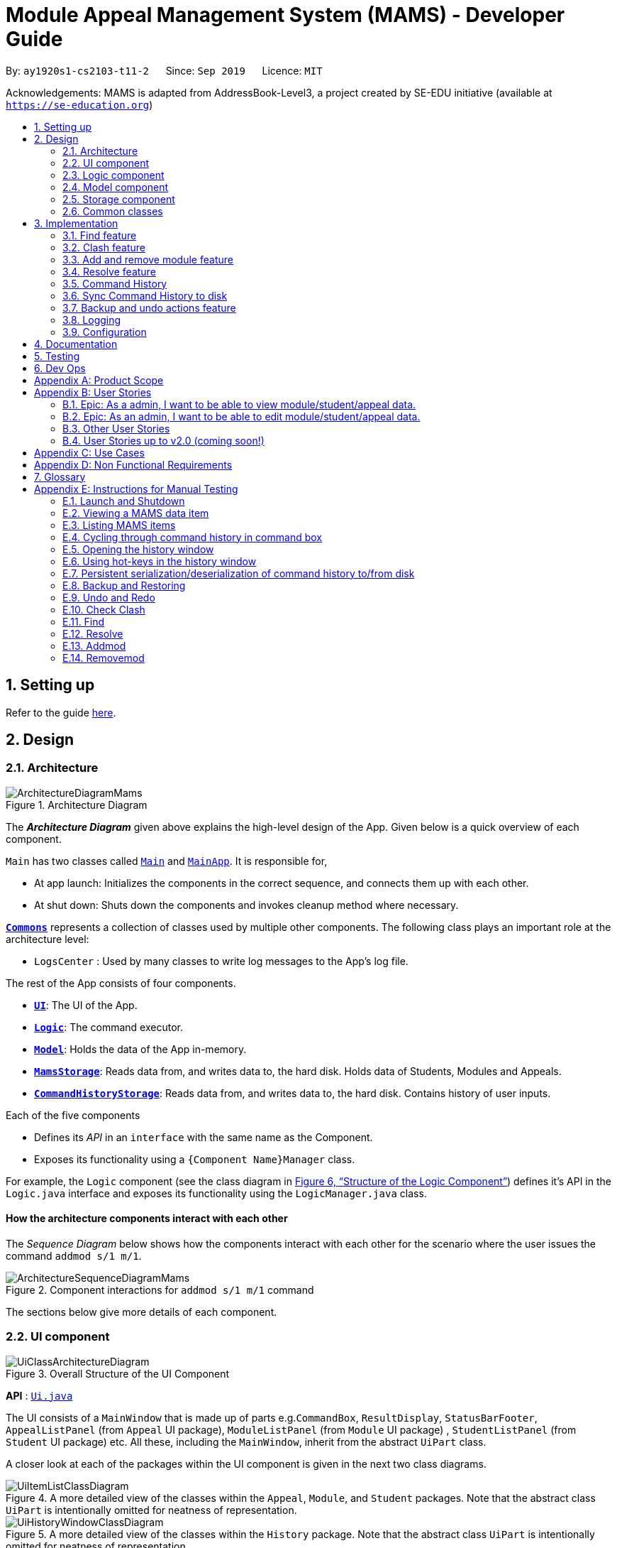 = Module Appeal Management System (MAMS) - Developer Guide
:site-section: DeveloperGuide
:toc:
:toc-title:
:toc-placement: preamble
:sectnums:
:imagesDir: images
:stylesDir: stylesheets
:xrefstyle: full
:experimental:
ifdef::env-github[]
:tip-caption: :bulb:
:note-caption: :information_source:
:warning-caption: :warning:
endif::[]
:repoURL: https://github.com/AY1920S1-CS2103-T11-2/main/tree/master

By: `ay1920s1-cs2103-t11-2`      Since: `Sep 2019`      Licence: `MIT`

Acknowledgements: MAMS is adapted from AddressBook-Level3, a project created by SE-EDU initiative (available at `https://se-education.org`)

== Setting up

Refer to the guide <<SettingUp#, here>>.

== Design

[[Design-Architecture]]
=== Architecture

.Architecture Diagram
image::ArchitectureDiagramMams.png[]

The *_Architecture Diagram_* given above explains the high-level design of the App. Given below is a quick overview of each component.

`Main` has two classes called link:{repoURL}/src/main/java/mams/Main.java[`Main`] and link:{repoURL}/src/main/java/seedu/address/MainApp.java[`MainApp`]. It is responsible for,

* At app launch: Initializes the components in the correct sequence, and connects them up with each other.
* At shut down: Shuts down the components and invokes cleanup method where necessary.

<<Design-Commons,*`Commons`*>> represents a collection of classes used by multiple other components.
The following class plays an important role at the architecture level:

* `LogsCenter` : Used by many classes to write log messages to the App's log file.

The rest of the App consists of four components.

* <<Design-Ui,*`UI`*>>: The UI of the App.
* <<Design-Logic,*`Logic`*>>: The command executor.
* <<Design-Model,*`Model`*>>: Holds the data of the App in-memory.
* <<Design-Storage,*`MamsStorage`*>>: Reads data from, and writes data to, the hard disk. Holds data of Students, Modules and Appeals.
* <<Design-Storage,*`CommandHistoryStorage`*>>: Reads data from, and writes data to, the hard disk. Contains history of user inputs.


Each of the five components

* Defines its _API_ in an `interface` with the same name as the Component.
* Exposes its functionality using a `{Component Name}Manager` class.

For example, the `Logic` component (see the class diagram in <<fig-LogicClassDiagram>>) defines it's API in the `Logic.java` interface and exposes its functionality using the `LogicManager.java` class.

[discrete]
==== How the architecture components interact with each other

The _Sequence Diagram_ below shows how the components interact with each other for the scenario where the user issues the command `addmod s/1 m/1`.

.Component interactions for `addmod s/1 m/1` command
image::ArchitectureSequenceDiagramMams.png[]

The sections below give more details of each component.

//tag::ui[]
[[Design-Ui]]
=== UI component

.Overall Structure of the UI Component
image::UiClassArchitectureDiagram.png[]

*API* : link:{repoURL}/src/main/java/mams/ui/Ui.java[`Ui.java`]

The UI consists of a `MainWindow` that is made up of parts
e.g.`CommandBox`, `ResultDisplay`, `StatusBarFooter`,
 `AppealListPanel` (from `Appeal` UI package), `ModuleListPanel` (from `Module` UI package) ,
 `StudentListPanel` (from `Student` UI package) etc.
All these, including the `MainWindow`, inherit from the abstract `UiPart` class.

A closer look at each of the packages within the UI component is given in the next two class diagrams.

.A more detailed view of the classes within the `Appeal`, `Module`, and `Student` packages. Note that the abstract class `UiPart` is intentionally omitted for neatness of representation.
image::UiItemListClassDiagram.png[]

.A more detailed view of the classes within the `History` package. Note that the abstract class `UiPart` is intentionally omitted for neatness of representation.
image::UiHistoryWindowClassDiagram.png[]

The `UI` component uses JavaFX UI framework. The layout of these UI parts are defined in matching `.fxml` files that are in the `src/main/resources/view` folder. For example, the layout of the link:{repoURL}/src/main/java/seedu/address/ui/MainWindow.java[`MainWindow`] is specified in link:{repoURL}/src/main/resources/view/MainWindow.fxml[`MainWindow.fxml`]

The `UI` component,

* Executes user commands using the `Logic` component.
* Listens for changes to `Model` (Appeals, Modules, Students) and `Logic` (Command History) data so that the UI can be updated with the modified data.

//end::ui[]
[[Design-Logic]]
=== Logic component


[[fig-LogicClassDiagram]]
.Structure of the Logic Component
image::LogicClassDiagram.png[]

// tag::logic[]
.Structure of the Parser Component
image::ParserClassDiagram.png[width=650]
// end::logic[]

.Structure of the Command Component
image::CommandClassDiagram.png[]



*API* :
link:{repoURL}/src/main/java/mams/logic/Logic.java[`Logic.java`]

.  `Logic` uses the `MamsParser` class to parse the user command.
.  This results in a `Command` object which is executed by the `LogicManager`.
.  The command execution can affect the `Model` (e.g. adding a module to a student).
.  The result of the command execution is encapsulated as a `CommandResult` object which is passed back to the `Ui`.
.  In addition, the `CommandResult` object can also instruct the `Ui` to perform certain actions, such as displaying help to the user.

Given below is the Sequence Diagram for interactions within the `Logic` component for the `execute("undo")` API call.

.Interactions Inside the Logic Component for the `undo` Command
image::UndoSequenceDiagram.png[]

NOTE: The lifeline for `UndoCommand` should end at the destroy marker (X) but due to a limitation of PlantUML, the lifeline reaches the end of diagram.

[[Design-Model]]
=== Model component

.Structure of the Model Component
image::ModelClassDiagram.png[]

*API* : link:{repoURL}/src/main/java/mams/model/Model.java[`Model.java`]

The `Model`,

* stores a `UserPref` object that represents the user's preferences.
* stores the Address Book data.
* exposes an unmodifiable `ObservableList<Person>` that can be 'observed' e.g. the UI can be bound to this list so that the UI automatically updates when the data in the list change.
* does not depend on any of the other three components.


[[Design-Storage]]
=== Storage component

.Structure of the Storage Component
image::StorageClassDiagram.png[]

*API* : link:https://github.com/AY1920S1-CS2103-T11-2/main/blob/master/src/main/java/mams/storage/Storage.java[`Storage.java`]

The `Storage` component,

* can save `UserPref` objects in json format and read it back.
* can save the Mams data in json format and read it back.
* can save the command history data in json format and read it back.

[[Design-Commons]]
=== Common classes

Classes used by multiple components are in the `mams.commons` package.

== Implementation

This section describes some noteworthy details on how certain features are implemented.

//tag::find[]
=== Find feature

The find feature is facilitated by `FindCommand` class. The `FindCommand` stores a `List` of `Predicates`, which can be
`StudentContainsKeywordsPredicate`, `ModuleContainsKeywordsPredicate`, or `AppealContainsKeywordsPredicate`. Each `Predicate` stores a `List` of String of keywords.

.Predicate Class Diagram
image::PredicateClassDiagram.png[]

Below shows how the Find Command mechanism behaves at each step.

Step 1. The user inputs `find ...`.

Step 2. The `FindCommandParser` is called first to create relevant `Predicate` by checking the prefixes.

Step 3. A new `FindCommand` is created by passing in the `List` of `Predicates`.

Step 4. `FindCommand.execute()` is called. Each `Predicate` calls respective `Predicate.test()`. `Model#updateStudentList()`, `Model#updateModuleList()`, or `Module#updateAppealList()` is called accordingly.

Step 5. A `CommandResult` object is returned, which contains message about the number of items found in the target list.

The following sequence diagram shows how the Find command works:

.Find Command Sequence Diagram - user input: "find m/cs1010"
image::FindSequenceDiagram.png[]

// end::find[]

//tag::clash1[]
=== Clash feature

The clash feature is facilitated by `ClashCommand` class, and two additional static classes:

* `ClashCommandParameters`: Stores the details of the parsed parameters that a `ClashCommand` will operate on.

.ClashCommandParameters Class Diagram
image::ClashCommandParametersClassDiagram.png[]
* `ClashCase`: Stores the details of the clash cases between two modules that a `ClashCommand` will operate on.

.ClashCase Class Diagram
image::ClashCaseClassDiagram.png[]

[NOTE]
Similar to how time slot is stored in `Module` class, the clashing slots in `ClashCase` are represented as Integers and
each integer value corresponds to a particular 1-hour time slot in a week.

// end::clash1[]

====
There are a few formats allowed for user inputs:

* `clash a/INDEX`: check timetable clash for a add/drop module appeal
* `clash m/INDEX m/INDEX` or `clash m/MODULE_CODE m/MODULE_CODE`: check timetable clash between two different modules
* `clash s/INDEX`: check timetable clash in a student's current timetable

====

// tag::clash2[]

Below shows how the Clash Command mechanism behaves at each step.

Step 1. The user inputs `clash ...` to check whether there is clash in the timetable.

Step 2. The `ClashCommandParser` is called to create a new `ClashCommandParameters` and set the relevant parameter values accordingly.

Step 3. A new `ClashCommand` is created by passing in the `ClashCommandParameters` object.

Step 4. `ClashCommand.execute()` is called. The types of checking will be determined by checking the presence of relevant parameters in `ClashCommandParameters`.

Step 5. Each `ClashCommand` returns a `CommandResult` object which contains the message of the clash details if there are clashes and 'No clashes detected' if there is no clash.

The following activity diagram shows how the clash command works:

.Work Flow of Clash Command
image::ClashCommandActivityDiagram.png[]

[NOTE]
The `Student` who submits the appeal is stored as String of Matric ID and `Module` to add/drop is stored as String of module code in an `Appeal` object.
Hence, `Student` who submits the appeal is retrieved from `model.getFullStudentList()` by matching Matric ID,
and `Module` to add/drop is retrieved from `model.getFullModuleList()` by matching module codes.

===== Design Consideration 1: How to deal with different user input formats for different types of checking

* **Current choice:** Only 1 `ClashCommand` class. Every `ClashCommand` object keeps a `ClashCommandParameters` object which stores the parameters passed in.
The value of parameters are set when parsing user inputs using a few setter methods.
The cases of checking are determined in `ClashCommand.execute()` by checking the presence of each parameter.
** Pros:
*** Avoid having too many unnecessary constructors (or passing of null-values) caused by the optional nature of the parameters passed to ClashCommand.
*** If more user input formats are allowed in the future to improve user experience (not restricted to index and module codes),
we can simply add more setter and getter methods in `ClashCommandParameters` accordingly.
** Cons:
*** More defensive programming is needed to ensure that no parameters of different types of checking are present at the same time.
* **Alternative considered:** Create three different sub-classes (i.e. `ClashAppealCommand`, `ClashModuleCommand`, and `ClashStudentCommand`) which extend from an abstract `ClashCommand` class.
`ClashCommandParser` deals with differentiating cases for checking (by looking at prefixes) and creates `ClashCommand` object accordingly.
** Pros:
*** Each `ClashCommand` has knowledge about what type of checking is evoked. Less checking is required in `ClashCommand.execute()`.
** Cons:
*** Each sub-class will have different attributes. Tedious modification will be needed if we allow more user input formats in the future to improve user experience.

===== Design Consideration 2: How to show details of the clashing time slots

* **Current choice:** Use a static class `ClashCase` to store each clash case.
** Pros:
*** No need to hardcode the string representation of clash details since all information needed is stored in the `ClashCase` and we can simply call `toString()`.
Even if the way of representation is to be changed in the future, we only need to modify `toString()` (and add attributes in `ClashCase` if needed).
** Cons:
*** Additional objects created for each clash detected between two modules. More memory space used.
* **Alternative considered:** Every `ClashCommand` object keeps a list of to store time slot index and use them to create a temporary `Module` object.
** Pros:
*** Can reuse `getTimeSlotToString()` to obtain the string representation. (The current choice also keeps this part)
** Cons:
*** Need to hardcode information like module codes of the two modules having clashes since the list only stores the clashing slots.
*** Tedious modification needed if the way of response changes in the future. For example, instead of showing the clash details in the message bar,
we decide to a pop-up window to show more detailed information or include graphic representation.
// end::clash2[]

//tag::addremovemod[]
=== Add and remove module feature
==== Implementation
The addmod/removemod mechanism is facilitated by an abstract `ModCommand` class which extends abstract `Command` class.
There are the two sub-classes which extends `ModCommand` used to handle adding module or removing module function.

The two sub-classes are:

* `AddModCommand` -- Add a module to a student (Registers the student for a particular module)
* `RemoveModCommand` -- Removes a module from a student (Drops a module from the student's workload)

.Structure of ModCommand
image::ModCommandClassDiagram.png[]

Each addmod or removemod command has a `execute()` method that takes in a `Model` object. These commands
retrieve information of all students and modules from model to get the relevant student and module.
It then creates a copy of the relevant items and replaces the original ones in the global list of students and modules.

Below shows how the AddModCommand mechanism behaves at each step when adding a module to a student.

[NOTE]
RemoveMod command is functionally the opposite of AddMod command, but requires less checks to be done before successful
execution. For this developer guide, only AddMod commands sequence will be elaborated.

Step 1. The user inputs `addmod s/A0180000 m/CS1010` to add module CS1010 to student A0180000.

Step 2. The `ApproveCommandParser` will be called to parse the AddModCommand.

* When parsing the input, the `s/` prefix will be detected and `AddModCommandParser` will parse for a
student identifier. `m/` prefix will also be detected and parsed for a module identifier.

Step 3. `AddModCommand` object will be created.

Step 4. `AddModCommand.execute()` is called.

The following activity diagram shows how `AddModCommand.execute()` works

.AddModCommand Activity Diagram
image::AddModCommandActivityDiagram.png[]

`ApproveCommand.execute()`

* Step 1. Checks for the validity of student and module identifiers. If index is given as the identifier, the following
list(s) is used: `model.getFilteredModuleList` and `model.getFilteredStudentList`. If Matric Id is given for student identifier
or Module code is given for module identifier, it will get the following list(s) instead:
`model.getFullModuleList` and `model.getFullStudentList`
* Step 2. Checks the following conditions that should prevent module from being added to student:
** Check if the student already has the module (Is currently registered for module already)
** Check if the student has completed the module before
** Check if the module current intake has already reached quota limit, and is unable to accept any more students
** Check if the student workload limit will not be exceeded if the module is added to the student
** Check if the module being added will clash with any existing modules the student is currently taking.
* Step 3. Creates a new student object and module object with the added module.
* Step 4. Creates a `CommandResult` object which calls `Model` to replace the old objects
with the newly created objects. The success message of addmod request will be returned.

The following sequence diagram shows how ApproveCommand works:

.AddModCommand Sequence Diagram
image::AddModSequenceDiagram.png[]
[NOTE]
An exception is thrown when any of the checks fail. The break interaction operator is placed at the bottom
of all the checks in order to reduce vision clutter.
[NOTE]
To reduce vision clutter, only two of the six checks are shown.
//end::addremovemod[]

//tag::resolve[]
=== Resolve feature
==== Implementation

The resolve feature is facilitated by an abstract `ResolveCommand` class which extends abstract `Command` class and
2 sub-classes which extends `ResolveCommand` for different types of appeal resolution.

The 2 type of appeal resolution are:

* `Approve` -- approves an appeal.
* `Reject` -- rejects an appeal.

Each appeal resolution type has an individual and mass resolution command which extends its base type

The 2 types of resolution commands for `Approve` are

* `ApproveCommand` -- approves an individual appeal by index shown in the in-app UI
* `MassApprove` -- approves multiple appeals by the ID of appeals

Similarly the types of resolution commands for `Reject` are

* `RejectCommand` -- rejects an individual appeal by index shown in the in-app UI
* `MassReject` -- rejects multiple appeals by the ID of appeals

.Structure of ResolveCommand
image::ResolveCommandClassDiagram.png[]

Each appeal resolution command has a `execute()` method that takes in a `Model` object. Resolve commands retrieve information of all students and modules from model to get the relevant student and module.
It then creates a copy of the relevant items and replaces the original ones in the global list of students and modules

Below shows how the ResolveCommand mechanism behaves at each step when resolving a single appeal.

[NOTE]
Reject commands behaves the same way as approve commands, except it will not make any changes to any students or module. For this developer guide, only approve commands sequence will be elaborated

Step 1. The user inputs `approve a/2 r/Student meets requirements` to approve an appeal of index specified.  In this example the appeal index is 2.

Step 2. The `ApproveCommandParser` will be called to parse the individual approve command .

* When parsing the input, the `a/` prefix will be detected and `ApproveCommandParser` will parse a single index and the remark after the optional field `r/`.

Step 3. `ApproveCommand` object will be created.

Step 4. `ApproveCommand.execute()` is called.

`ApproveCommand.execute()`

* Step 1. It will check the type of appeal of the appeal index specified by the user, it will check through `model.getFilteredAppealList()` and get the index of the appeal that matches that of the given one.
* Step 2. Checks whether the appeal has already been resolved with `Appeal.isResolved()`
* Step 3. If is not yet resolved, nature of appeal will be retrieved with `Appeal.getAppealType()`.  There are 3 types of appeal cases - add module, drop module and increase workload
** Add module
***  Check if relevant module and student exists by getting `model.getFullModuleList()` and `model.getFullStudentList()`
***  Check for clashes between module requested and the modules the student is current taking (refer to 3.1 for implementation for `ClashCommand`)
***  If no clashes are detected add student to module class list and module to the student's list of modules
** Drop module
***  Check if relevant module and student exists by getting `model.getFullModuleList()` and `model.getFullStudentList()`
***  Check if student is taking the module
***  Removes specified module from student and student from module
** Increase workload
***  Increases the specified student's workload to the one specified in the appeal

The following activity diagram shows how `ApproveCommand.execute()` works

.ApproveCommand Activity Diagram
image::ApproveCommandActivityDiagram.png[]

[NOTE]
The student current modules are stored as String of module code to reduce coupling. Hence, modules taken by the student are retrieved from `model.getFilteredModuleList()` by matching module codes.


[NOTE]
The `Student` who submits the appeal and requested `Module` are stored as String of Matric ID and module code respectively in an `Appeal` object to reduce coupling.
Hence, `Student` who submits the appeal is retrieved from `model.getFullStudentList()` by matching Matric ID,
and `Module` requested is retrieved from `model.getFullModuleList()` by matching module codes.


Step 5.  Upon approval of an appeal, `ApproveCommand` will return a `CommandResult` object which contains the message of the action performed.  Each appeal type will give a different feedback message.

 * Add module will inform user if approval is not allowed due to clashes in time table, else it will feedback the specified module has been added to the student by their IDs

 * Drop module will inform user if approval is not allowed due to the student not having the module to be dropped in the first place, else if will feedback the specified module was removed from the student by their IDs

 * Increase workload will inform user of the increase inthe student's Modular Credits limit

The following sequence diagram shows how ApproveCommand works:

.ResolveCommand Sequence Diagram
image::ResolveSequenceDiagram.png[]
//end::resolve[]

Below shows how the ResolveCommand mechanism behaves at each step when resolving multiple appeals.

Step 1. The user inputs `approve mass/C000000 C000001 C000010` to approve all the appeals specifed.

Step 2. The `ApproveCommandParser` will be called to parse the mass approve command.

* When parsing the input, the `mass/` prefix will be detected and `ApproveCommandParser` will parse all the appeal IDs specifed.  Valid and invalid IDs will be separated into 2 lists.

Step 3. `MassApprove` object will be created with both the lists of valid and invalid IDs.

Step 4. `MassApprove.execute()` is called.

`MassApprove.execute()`

[NOTE]
Mass resolve commands `execute()` methods works the same as individual Resolve commands except it will loop through the list of valid Appeal IDs to resolve each one.
Successful resolution of each appeal in the valid appeal list will add the ID to successful list.
Similarly, appeal IDs from valid Appeal IDs that were not approved/rejected will be added to the unsuccessful list.
Also, because Mass resolve commands operates on appeal IDs, `model.getFullAppealList()` will be used instead of `model.getFilteredAppealList()`.


* Step 1. It will check the type of appeal of the appeal index specified by the user, it will check through `model.getFullAppealList()` and get the index of the appeal that matches that of the given one.
* Step 2. Checks weather the appeal has already been resolved with `Appeal.isResolved()`
* Step 3. If is not yet resolved, nature of appeal will be retrieved with `Appeal.getAppealType()`.  There are 3 types of appeal cases - add module, drop module and increase workload
** Add module
***  Check if relevant module and the student exists by getting `model.getFullModuleList()` and `model.getFullStudentList()`
***  Check for clashes between module requested and the modules the student is current taking (refer to 3.1 for implementation for `ClashCommand`)
***  If no clashes are detected add the student to module class list and module to the student's list of modules
** Drop module
***  Check if relevant module and student exists by getting `model.getFullModuleList()` and `model.getFullStudentList()`
***  Check if student is taking the module
***  Removes specified module from student and student from module
** Increase workload
***  Increases the specified student's workload to the one specified in the appeal

The following activity diagram shows how `MassApprove.execute()` works

.MassApprove Activity Diagram
image::MassApproveActivityDiagram.png[]

Step 5.  After resolving all the appeal IDs in the valid Appeal list, `MassApprove` will return a `CommandResult` object which contains the feedback message.  Feedback message will show a list of successfully approved appeal IDs,
a list of unresolved modules which include the list of invalid appeal IDs entered by user and appeal IDs
and a list of appeal IDs with time table clash detected.

.MassResolve Sequence Diagram
image::MassResolveSequenceDiagram.png[]

Design Consideration: How to handle different user input formats for individual and mass appeal resolution

* Current choice: Resolving individual appeals, `ApproveCommand` and `RejectCommand` takes in a single index relative to the displayed list of appeals while resolving multiple appeals, `MassApprove` and `MassReject` takes in IDs of exisiting appeals.

** Pros:
*** User can easily resolve a single appeal since needs to enter the index of the appeal of choice shown in the appeal list.
*** When resolving in bulk, typing the full appeal IDs will allow user to be certain that the appeal that is about to be resolved is indeed the correct one.
** Cons:
*** Users have to type the full appeal IDs of appeals when resolving in bulk.
*** Users cannot resolve multiple appeals by index as the displayed appeal list is may be changing constantly with the filter commands entered by user.  As a result, user will be more prone to resolving a wrong appeal due to carelessness when using index.

* Alternative consideration: Allow user to resolve individual and multiple appeals by both index and appeal ID.

** Pros:
*** User has options to perform appeal resolution.
*** Easier to resolve multiple appeals in bulk, as it is quicker to type the index instead of the full ID
** Cons:
*** Harder to implement.  `ApproveCommandParser` and `RejectCommandParser` will need to parse different type of parameters.
*** Some index and parameters from  the input might refer to the same appeal if the user makes a mistake.  As such, feedback provided by MAMS will not be useful, as user might have used index to mass resolve rather than appeal ID.
*** User could resolve the wrong appeals since user does not need to cross check with the appeal ID of the appeals-of-interest.

Design Consideration: How individual resolve and mass resolve extends from parent `ResolveCommand`

* Current implementation: Each resolve option `Approve` and `Reject` extends from `ResolveCommand`

** Pros:
*** Easier to implement.  Resolve option specified by user will be easily parsed.
** Cons:
*** More parameters required from user to specify whether to resolve single or multiple appeals.


* Alternative consideration: Having individual resolve commands and mass resolve commands extend from parent class `ResolveCommand` instead of `Approve` and `Reject`.  Refer to diagram below for better understanding.

image::ResolveAltClassDiagram.png[]

** Pros:
*** User can specify whether to resolve single or multiple appeals with fewer keywords.
** Cons:
*** Harder to implement as the mass resolve command Parser will have to parse the inputs for different resolve types.
*** User prone to input mistakes while performing mass resolve.



// tag::history[]
=== Command History
The command history feature encapsulates a few related functions, mainly:

* The ability to cycle through previous inputs in the `CommandBox` using the kbd:[&uarr;]
and kbd:[&darr;] arrow keys.
* A command to open a new window displaying the command history
- Optional parameters can be specified to hide command output and show only successful commands.
* Persistent storage of command history - the history is serialized to JSON file format
and is loaded upon the next startup

==== Cycling Through Previous Inputs
The core of the cycle-command-history feature is implemented through three different classes:
 `CommandHistory`, `ListPointer`, and `InputOutput` (with an internal `TimeStamp` object). In addition, the `CommandBox` from AB3 was modified
to accommodate the changes.

* `InputOutput`: Class representing a single command history entry. Comprises of an `input` and `output` String,
a `TimeStamp` object, and a flag indicating whether execution was successful.
* `TimeStamp`: Class representing a time-stamp. Internally, it functions as a higher-level wrapper around `java.util.Date`.
* `CommandHistory`: A wrapper around a list of `InputOutput` objects along with specific methods, representing
the command history of the command entered thus far.
* `ListPointer`: An iterable pointer to a `List` of objects. This is used by the `CommandBox` to cycle through
past commands.
- This differs from `java.util.Iterator` in the sense that `ListPointer#next()` always advances the pointer first then returns the
next element in the `List`, while `java.util.Iterator#next()` does the opposite: it returns
the current value, then advances the pointer.
- `ListPointer` was implemented using Java generics
to serve as a common utility class in `mams.common.util`, but is used primarily for
iterating a `List` of `InputOutput` objects for the command history feature.
* `CommandBox`: The command box in MAMs was modified to respond to the kbd:[&uarr;] and kbd:[&darr;]
`KeyEvent`, auto-filling the text field with the previous commands when iterating through the command history.

Below is a class diagram depicting the relationship between the involved classes for cycling
through previous inputs in the command box.


.Class Diagram depicting classes involved in cycling through the command history.
image::CycleCommandHistoryClassDiagram.png[]

`CommandHistory` provides an unmodifiable view into the command history using an `ObservableList`
passed to `CommandBox` upon initialization. `CommandBox` uses this list to reinitialize and
update `ListPointer` after every command execution. Upon initialization, `ListPointer` keeps
an internal copy of the InputOutput list. Finally, `CommandBox` responds to user key-presses and
retrieves the previous commands by using `ListPointer` to iterate
through its internal defensive list.

Below is a simple sequence diagram depicting this function. Note that some methods/pathways are not
depicted for brevity.


.Sequence Diagram depicting a possible execution path for cycling through history entries.
image::CycleCommandHistorySequenceDiagram.png[]

The diagram above first shows how `CommandBox` re-initializes and updates `ListPointer` after
a command has been entered. Thereafter (in the period between command inputs),
`KeyEvent` events are handled by `handleKeyPress`,
which replaces the text in its text field accordingly.

*Design Considerations*

Aspect: How `ListPointer` (iterator used by `CommandBox`) is updated

* Current Implementation: Stores a defensive copy of the command history in `ListPointer`.
The `ListPointer` is re-initialized after every command
execution in MAMS (when new entries are added to the command history).

** Pros:
*** `ListPointer` only has a direct dependence on the passed `CommandHistory` list during initialization.
If the reference to that list is invalidated for any reason while
the user is iterating through the list, `ListPointer` will be unaffected since it stores a defensive copy.

** Cons:
*** It may be more computationally heavy to re-initialize `ListPointer` with a new defensive copy after every
command execution, especially if the command history has many entries from long-term usage of the application.

* Alternative Implementation: Do not store a defensive copy. After every re-initialization, `ListPointer`
will instead store the direct reference to the command history list.

** Pros:
*** `ListPointer` re-initialization will most likely process in O(1) constant time (only needs to copy reference),
which might be computationally more efficient than the current implementation.

** Cons:
*** If the reference to the list is invalidated for any reason (eg. new feature by future developers) in between command executions, `ListPointer`
might run into an unrecoverable error (eg. `NullPointerException`) while user is cycling and iterating through command history.

==== Displaying History Window: `HistoryCommand`

The `HistoryCommand` feature allows users to display a separate window showing the
MAMS input/output history upon command.

The core of the `HistoryCommand` feature is facilitated by a few different classes:

* `HistoryCommand`: A sub-type of the abstract `Command` class. Represents a user command to trigger the display
of the history window.
* `HistoryCommandParser`: A class to parse user input in the context of a `HistoryCommand`,
returning a `HistoryCommand`.
* `HistoryWindow`: A UI class representing the controller for the history window. Displays information
about the command history to the user
* `CommandHistory`: see previous section.
* `FilterOnlyCommandHistory`: An interface that inherits from `ReadOnlyCommandHistory`. Exposes methods to
read and filter the internal list in `CommandHistory`, while restricting modification access.

In addition to the above, a GUI for the history window was also written and implemented using JavaFX and styled with CSS.
Refer to an earlier section of this guide for a class diagram of the classes used to implement the history GUI window: <<Design-Ui>>

The following activity sequence diagram provides a high-level view
of how the command is executed, along with the behaviour of the history window:

.HistoryCommand Activity Diagram
image::HistoryCommandActivityDiagram.png[]

One specific execution example of the show-history feature with
more specific implementation details is as follows:

. User enters `history -o -s` into command box. The `-o` option indicates user intention to hide all command output
display in the history window, and the `-s` option indicates user intention to show only successful commands.
. A `HistoryCommand` object is created after parsing, with `hideOutput` set to true, and HistoryDisplaySettings set to
`SHOW_ONLY_SUCCESSFUL`.
. `HistoryCommand` object is executed on `Model` (unused) and `FilterOnlyCommandHistory`. The `FilterOnlyCommandHistory` taken in as a parameter is updated
with a predicate to filter successful commands.
 - NOTE: Since the history window uses an observer pattern to update the history window (keeps reference to `ObservableList`),
the history window is updated at this step.
. A `CommandResult` object is returned
with `showHistory` and `hideOutput` flags set to true.
. `Logic` updates `CommandHistory` with this command, as with any other command.
 - NOTE: Again, the observer pattern used by the history window prompts a GUI update at this step.
. The `CommandResult` object is passed to the calling GUI element (`MainWindow`), which is then used to set
the flags in `HistoryWindow` controller accordingly.
. `HistoryWindow` hides all command outputs in the history window.
. MAMS displays the history window.

This specific execution case is shown in the following sequence diagram. Note that some
methods are omitted for brevity.

.`HistoryCommand` Sequence Diagram for the specific input `history -o -s`
image::HistoryCommandSequenceDiagram.png[]

NOTE: The lifeline for `HistoryCommandParser` and `HistoryCommand` should end at the destroy marker (X), but due to a limitation of PlantUML, the lifeline reaches the end of diagram.

*Design Consideration*

Aspect: Method for displaying command history

* Current Implementation: Deploy a dedicated pop-up window for displaying command history. This window will retrieve the
`CommandHistory` list directly to update itself.

** Pros:
*** All display decisions (eg. formatting of the history text, navigability of the list) can be encapsulated
within the UI component - specifically, within `HistoryWindow` and its related classes.
*** Display can be optimized solely for displaying the command history, without the need to check for compatibility with
other commands/features that may be using the same UI element to display.
*** Since command history can be extremely verbose, having a separate pop-up window will ensure that the user is have enough
space to view it properly.
*** The history window can be kept open while running other commands to provide informative real-time feedback on commands
that were performed.

** Cons:
*** Requires a whole new GUI window (and its elements) to be created and debugged for any display issues, which can be a
tedious process.

* Alternative Implementation: Format the entire history to text within the execution of `HistoryCommand` and pass it back to the GUI
as a normal command feedback, to be displayed in the `ResultDisplay` box of the GUI.

** Pros:
*** Requires very minimal change to the AB3 GUI, since the GUI elements for `ResultDisplay` already exists
to display normal command feedback.
*** The history window GUI elements would no longer be required, eliminating the need to create, style, debug, and
format an entirely new GUI window.

** Cons:
*** Text display filtering and formatting is now handled directly by the `HistoryCommand` class, which severely limits
the ability of the GUI to customize the display (eg. colour code input and output differently)
*** As a corollary to the above point, the `HistoryCommand` class is now
in charge of one aspect of the display formatting, which is not a good separation of responsibilities
between the `Logic` and `Ui` components of MAMS.
*** The `ResultDisplay` on the main window of the GUI application is only optimized to display command feedback
of short length (up to 3 or 4 lines on most monitors). It is hence not suitable for displaying
output from the `HistoryCommand`, which can become extremely verbose especially if the application has
been used extensively.
*** If the command output in the history is to be displayed, special care must be taken not to recursively include
the outputs of previous `history` commands in later `history` commands. (This is not an issue in the current implementation,
which separates history command feedback from the history display through the means of a separate UI). A contrived example
is shown below:

 >> history
 input: list -a
 output: listed all appeals
 >> history
 input: list -a
 output: listed all appeals
 input: history
 output: input: list -a
         output: listed all appeals
 >> history
 input: list -a
 output: listed all appeals
 input: history
 output: input: list -a
         output: listed all appeals
 input: history
 output: input: list -a
         output: listed all appeals
         input: history
         output: input: list -a
                 output: listed all appeals

**** Each subsequent call to `history` command unnecessarily includes outputs of previous `history` commands
**** Special conditional logic is hence required to exclude or handle `history` command output from the command history,
which can obfuscate the code for command history and cause it
to be less understandable to future developers if not implemented or documented properly.
*** Whenever history is to be viewed, the `history` command has to be performed again.


Aspect: Implementation to allow existing `Command` sub-type classes like `HistoryCommand` to access and manipulate
command history (eg. read past commands, perform filtering)

* Current Implementation: To allow `HistoryCommand` to access the command history, change the
method signature in `Command#execute(Model model)`
to accept another `FilterOnlyCommandHistory` object (to access `CommandHistory` through an API that only
allows filtering and reading, not modification). The history window GUI elements will then use
the observer pattern to update itself based on changes in the `FilteredCommandHistory`. A flag is also
raised in the returned `CommandResult` object to indicate to the GUI that the history window is to be opened.

** Pros:
*** The history window will update itself automatically (regardless of whether it is showing)
after every change to `CommandHistory`, without the need to explicitly pass a list object to
the GUI controller (except during initialization) after every execution.
*** Future commands will also have access to a version of `CommandHistory` that allows reading and filtering,
which can be useful for commands that
require knowledge of past commands eg. an undo command that can be specified to act only on certain commands.
*** Using such an interface to access `CommandHistory` also prevents future commands by other developers
from unwittingly modifying the `CommandHistory`, which should only be performed by `LogicManager` after
command executions. This is to maintain a true record of the executed commands.

** Cons:
*** Requires a change to the method signature of every existing command, which may cause unexpected
regression problems if refactoring is not performed appropriately.
*** Most commands may not need access to `CommandHistory`, so the extra parameter may be redundant in most
calls of `#execute()`.

* Alternative Implementation 1: Change the method signature of `Command#execute(Model model)`
to directly take in a reference to the `CommandHistory` object in `Logic`. GUI will still update via the
observer pattern as per the current implementation, and display command history in a separate window.

** Pros:
*** Same as the current implementation above, except for the last point.

** Cons:
*** Also requires a change to the method signature of every existing command, which can cause unexpected
regression problems if refactoring is not performed appropriately.
*** Future commands by other developers now have direct access to the `CommandHistory` object in `Logic`,
and may cause unintentional modification to `CommandHistory` object during exeuction of command.

* Alternative Implementation 2: Instead of changing the `#execute()` signature of the `Command` abstract class,
only use the flag in the returned `CommandResult` object to indicate to the GUI that the history window is to be displayed.
This is similar to how the `HelpCommand` and `ExitCommand` is implemented in AB3.

** Pros:
*** Simple to implement, and requires very minimal changes to the existing code architecture (Only `CommandResults` and GUI
needs to be changed/extended).

** Cons:
*** Although it still provides the same default display as the current implementation, the displayed command history
can no longer be preferentially filtered based on the parameters passed in to the `history` command. This may
limit the utility of the `history` command (even in future development), as the user now has to scroll
through the entire history instead of filtering it based on certain criteria (which can even be expanded on in the future).
**** One way of circumventing this is by
passing more boolean flags (or parameters) to `CommandResult` for the `HistoryWindow` to process, but this would
cause the `CommandResult` class to store too many attributes specific to just the `HistoryCommand`, which would not be
a particularly good design since all `Command` objects have a dependency on the `CommandResult` class.

=== Sync Command History to disk

The command history in MAMS is persistent across sessions -
history data is automatically saved to disk as a `.json` file whenever
`CommandHistory` is updated with new command information.
Upon startup, MAMS will load the history data from the same file.
This is useful for resuming work from a previous session,
or for supervisory figures within NUS to keep a permanent
log of all data changes that the appeal administrator makes.

This sub-feature of command history is facilitated by the following main classes/interfaces:

* `JsonCommandHistoryStorage`: A class that manages the reading and writing of `CommandHistory` to disk
* `JsonSerializableCommandHistory`: A class representing a `CommandHistory` object that is Jackson-compatible (able to be used for
serializing to-and-from JSON format), with methods for converting it back to the native `CommandHistory` object used in MAMS.
* `JsonAdaptedInputOutput`: A class representing an `InputOutput` object that is Jackson-compatible,
and contains methods for freely converting itself back to the native `InputOutput` object used in MAMS.
* `CommandHistoryStorage`: API that the main `StorageManager` class uses to manipulate JSON serializing of `CommandHistory`.

Below is a class diagram depicting the relationship between the involved classes in JSON serializing of `CommandHistory`

.Class diagram of the classes involved in saving and loading of `CommandHistory` from disk.
image::CommandHistoryStorageClassDiagram.png[]

**Design Considerations:**

Aspect: Integrating storage mechanism for command history component with current MAMS architecture

* Current Implementation: Introduce architecture for saving `CommandHistory` to a separate JSON file.

** Pros:
*** Command history saving is now separate from saving of `Model` data. If deserialization of `CommandHistory` fails,
it should not affect the loading of `Model` data, and vice versa. This is especially important as command history is
a non-critical portion of MAMS, whereas `Model` data is critical to operation of MAMS.
*** If `Model` JSON data is corrupted, `CommandHistory` JSON data might not be since it is in a separate file,
with its own pipeline for loading and saving within the `Storage` class. Moreover, the `CommandHistory` can be used
to restore the `Model` data by repeating the same sequence of commands on the original data source for that semester, or from a
backup copy of MAMS.
*** Command history data file can be imported and archived separately (eg. for viewing on 3rd-party applications,
for maintaining an archived log of administrator actions). This can improve future extensibility and potential areas of development
for this feature, to fulfil its goal of maintaining a permanent record of administrator actions for accountability and logging purposes
(possibly conducted by a third-party other than the administrator).

** Cons:
*** Harder to implement, with more more code to be written and bug-proofed.

* Alternative Implementation: Serialize `CommandHistory` to the same file used by MAMS for its `Model` data.

** Pros:
*** Easier to implement and integrate into existing MAMS architecture.

** Cons:
*** Corruption of the non-critical `CommandHistory` data can cause `Model` data loading to fail, even if nothing is
wrong with the serialized `Model` data.
*** In the grand scheme of things, it may not be particularly useful to couple `Model` data to `CommandHistory` data.
MAMS is designed as an intermediate application that takes in Appeal, Module, and Student information from a data source
(eg. EduRec), allows administrators to resolve the appeal, then passes back the resolved appeal, module, and student data.
Applications receiving the resolved data file in the form of the serialized data may not have any use for the command history.
Of course, there can be alternative design solutions to this as well.



// end::history[]

//tag::undo[]
=== Backup and undo actions feature
==== Implementation

The backup feature is facilitated by an abstract `StoreCommand` class which extends abstract `Command` class and
three sub-classes which extends `StoreCommand` to handle different types of saving and restoring actions.

The three sub-classes are:

* `SaveCommand` -- Creates a snapshot of MAMS as a backup and stores it as a json file in data.
* `UndoCommand` -- Undo last action.
* `RedoCommand` -- Redo last undo.
* `RestoreCommand` -- Restores a previous snapshot created by the SaveCommand.

.Structure of StoreCommand
image::StoreCommandClassDiagram.png[]

Each sub-class has a `execute()` method that takes in a `Model` object. Store commands only retrieve information from /data file and replaces the current state with the targeted state.

Below shows how the Store Command mechanism behaves at each step.

Step 1. The user inputs `undo/redo/backup/restore ...`.

Step 2. The relevant parser class is called.

Step 3. Relevant StoreCommand object will be created accordingly depending on steps required to store or restore states.

Step 4. `StoreCommand.execute()` is called.

* If the command is a `UndoCommand`, it will store a snapshot in the data file under its corresponding tag.
* If the command is a `RedoCommand`, it will check if a redo action is availiable, restores the state and update the saved states as required.
* If the command is a `SaveCommand`, it will store a snapshot in the data file under its given tag or a tagged with a timestamp to avoid overwriting previous data if tag is not given.
* If the command is a `RestoreCommand`, it will restore a previous snapshot in the data folder with its given tag.

[NOTE]
The save states are stored in the same format as the mams.json data file to reduce coupling of the saving mechanism and the save commands.

Step 5. Each `StoreCommand` returns a `CommandResult` object which contains the success or failure of the action and the filename the backup is saved under if applicable.

The following sequence diagram shows how the undo operation works:

.UndoCommand Sequence Diagram
image::UndoSequenceDiagram.png[]

===== Aspect: Dealing with storage of states

* **Current Choice:** Saves state to data folder in the same file format as the main data.
** Pros: Persistence of previous actions independent of running state of the program, allows for crash recovery in the event the program is exited incorrectly.
** Cons: Opens the program up to attacks that target the data folder, as the states are now accessable outside of the program instead of protected by a layer of abstraction.
* **Alternative :** Saves states as internal list of states
** Pros: States are only accessable using the application, protecting it from unwanted modifications.
** Cons: States are limited to current instance of the application, and history cannot be transfered between sessions

===== Aspect: Replacing the current state with targeted undo/redo states

* **Current choice:** Reads lists stored in targeted data file and replaces current data with targeted data
** Pros: Does not require knowledge of implementation of running state, thus reducing coupling of StoreCommand and program state.
** Cons: Requires StoreCommand to be modified each time a new type of list is implemented.
* **Alternative :** Replace the whole model with a new instance of target model
** Pros: Decreases coupling between internal implementation of any lists and StoreCommand
** Cons: Increases coupling between the Logic class and Command subclasses
// end::undo[]

=== Logging

We are using `java.util.logging` package for logging. The `LogsCenter` class is used to manage the logging levels and logging destinations.

* The logging level can be controlled using the `logLevel` setting in the configuration file (See <<Implementation-Configuration>>)
* The `Logger` for a class can be obtained using `LogsCenter.getLogger(Class)` which will log messages according to the specified logging level
* Currently log messages are output through: `Console` and to a `.log` file.

*Logging Levels*

* `SEVERE` : Critical problem detected which may possibly cause the termination of the application
* `WARNING` : Can continue, but with caution
* `INFO` : Information showing the noteworthy actions by the App
* `FINE` : Details that is not usually noteworthy but may be useful in debugging e.g. print the actual list instead of just its size

[[Implementation-Configuration]]
=== Configuration

Certain properties of the application can be controlled (e.g user prefs file location, logging level) through the configuration file (default: `config.json`).

== Documentation

Refer to the guide <<Documentation#, here>>.

== Testing

Refer to the guide <<Testing#, here>>.

== Dev Ops

Refer to the guide <<DevOps#, here>>.

[appendix]
[[productScope]]
== Product Scope
// tag::productScope[]

*Target user profile*:

A specialized Appeal Administrator that handles module appeals during
the hectic start-of-semester module registration in the National
University of Singapore. He/She:

* prefers desktop apps over other types
* prefers typing over mouse input
* can type fast
* is reasonably comfortable using CLI apps
* has a need to view large lists of modules, appeal cases, and student
particulars
* has a need to edit current student/appeal/module information to
resolve appeal cases
* has *neither the authority nor need* to add/remove students, appeals,
and modules to/from the current database (out of job purview)
* needs to keep a permanent log of all actions taken when resolving appeals
for accountability and logging purposes

*Value proposition*: View, manage, and resolve appeals as fast as or
faster than a typical mouse/GUI driven app.

//end::productScope[]
[appendix]
== User Stories

Priorities: High (must have) - `* * \*`, Medium (nice to have) - `* \*`, Low (unlikely to have) - `*`

=== Epic: As a admin, I want to be able to view module/student/appeal data.

[width="59%",cols="22%,<23%,<25%,<30%",options="header",]
|=======================================================================
|Priority |As a/an … |I want to … |So that I can…
|`* * *` |admin |be able to view lists of students/appeals/modules |

|`* * *` |admin |filter lists of students/appeals/modules by year/module
info/type |quickly find specific items of interest

|`* * *` |admin |be able to view the full expanded details of a
student/appeal/module |

|`* * *` |admin |be able to view lists or items side-by-side |easily
cross-reference information between modules/students/appeals.

|`* * *` |admin |be able to find a module/appeal/student using their
unique ID sequences |locate details of persons without having to go
through the entire list

|`* * *` |admin |check for clashes between modules |determine if a
student can take up the module he/she requested for

|`* * *` |admin |check for clashes in a student’s timetable |determine
if a student have sufficient reason to drop the pre-allocated modules

|`* * *` |admin |group types of appeal cases |resolve multiple of the
same type of appeal cases

|`* * *` |admin |check the vacancy of a module |Check if module can take
in additional students

|`* *` |admin |be able to decide which pane (left/right) the results of
my command (list or object view) shows up on |
|=======================================================================

=== Epic: As an admin, I want to be able to edit module/student/appeal data.

[width="59%",cols="22%,<23%,<25%,<30%",options="header",]
|=======================================================================
|Priority |As a/an … |I want to … |So that I can…
|`* * *` |admin |add a module to a student |resolve their appeal request

|`* * *` |admin |remove a module from a student |

|`* * *` |admin |update the name list of students taking the module |

|`* * *` |admin |increase the number of MCs allocated to a student
|allow the student to take more classes

|`* * *` |admin |add remarks to a student page |refer back at a later
time if needed

|`* * *` |admin |mass approve and reject |Approve and reject multiple
appeals with one command

|`* *` |admin |add a reason for the rejection |inform them why their
appeal was not approve
|=======================================================================

=== Other User Stories

[width="59%",cols="22%,<23%,<25%,<30%",options="header",]
|=======================================================================
|Priority |As a/an … |I want to … |So that I can…
|`* * *` |new admin |see usage instructions |refer to instructions when
I forget how to use the App
|=======================================================================

=== User Stories up to v2.0 (coming soon!)

[width="59%",cols="22%,<23%,<25%,<30%",options="header",]
|=======================================================================
|Priority |As a/an … |I want to … |So that I can…
|`* *` |admin |send an automated prevMods to the involved student once I
resolve an appeal |alert them to the appeal outcomne easily and quickly

|`* *` |admin |encrypt all data when writing them back to disk |ensure
security in handling sensitive student information under privacy laws

|`* *` |admin |mass approve and reject |Approve and reject multiple
appeals with one command

|`* *` |admin |send short messages/prevModss to lecturers/other admin staff
|consult them for further information that may be needed for appeal
resolution

|`* *` |careless admin |undo my previous commands |

|`*` |admin |cycle through my command history using the `up' button
|easily resuse previously typed commands

|`*` |new admin |view resolved appeal cases from previous semesters |use
them as precedents to make decisions for other appeal cases

|`*` |admin |be able to toggle between different colourschemes for the
app |

|`*` |admin |archive appeal cases |view an uncluttered list of appeals

|`*` |admin |get alerts on oversubscribed modules |receive early
warnings of modules likely to receive appeal requests
|=======================================================================

[appendix]
== Use Cases

(For all use cases below, the System is the MAMS application and the
Actor is the admin, unless specified otherwise)

// tag::uc1[]
[[uc01]]
[discrete]
=== UC01: Resolving an Appeal Request to Drop a Pre-allocated Module

*MSS*

Pre-condition: System has only just been opened, and is showing a list
of appeals by default.

1.  Admin views the details of the first appeal.
2.  Admin displays the full information of the module-of-interest.
3.  Admin displays the full information of the student-of-interest.
4.  Admin removes the pre-allocated module from student.
5.  Admin marks the appeal as approved, with an approval message to be
displayed to the student.
+
*Use case ends.*

*Extensions*

[none]
* 2a. MAMS suggests an autocomplete based on the displayed appeal
information *(Coming in v2.0)*
+
*Use case resumes at step 1.*

* 4a. Student workload goes below the minimum MC requirement for one
semester *(Coming in v2.0)*
+
[none]
** 4a1. MAMS alerts the admin and asks for confirmation
** 4a2. Admin confirms the decision.
+
*Use case resumes at step 5.*

//end::uc1[]

[discrete]
=== UC02: Approve second appeal in the list (a request from student to add a module)

*MSS*

Pre-condition: System has only just been opened, and is showing a list
of appeals by default.

1.  Admin views the details of the appeals in the displayed list
2.  Admin requests to view appeal details of 2nd appeal in the list.
3.  MAMS shows the appeal details(student particulars, module requested)
4.  Admin requests to check potential clash between module requested by
student and student’s existing modules
5.  MAMS shows that there are no clashes
6.  Admin requests to add module to student
7.  MAMS adds module to student
8.  Admin requests to approve appeal
9.  MAMS marks appeal as approved
+
*Use case ends.*

*Extensions*

[none]
* 4a. MAMS shows that there is a clash between requested module and a
module student A is currently taking
+
[none]
** 4a1. Admin proceeds to reject appeal
** 4a2. MAMS marks appeal as rejected
+
*Use case ends.*

* 5a. MAMS indicates that the module has reached max student capacity.
MAMS does not add the student in as the module is unable to accept any
more students
+
[none]
** 5a1. Admin requests to reject appeal
** 5a2. MAMS marks appeal as rejected
+
*Use case ends.*

[discrete]
=== UC03 Approve request to increase work load

*MSS*

Pre-condition: System has only just been opened, and is showing a list
of appeals by default.

1.  Admin views details of appeal
2.  Admin views expanded view of student-of-interest
3.  Admin sees grades of student and deems he is capable of having a
higher workload
4.  Admin increases workload of the student
5.  Admin approves the appeal
6.  MAMS mark appeal as approved
+
*Use case ends.*

[discrete]
// tag::uc4[]
=== UC04: Approve request from a student to add a module with clashes in timetable

*MSS*

Pre-condition: MAMS shows an expanded view of an appeal from a student requesting to add a module.

1.  Admin requests to check potential clash between module requested by
student and student’s existing modules.
2.  MAMS shows that there are clashes.
3.  Admin reads the appeal reason and requests to add the module to the student, allowing clashes.
4.  MAMS asks for confirmation to add the module to the student.
5.  Admin confirms to add the module to the student.
6.  MAMS adds the module to the student.
7.  Admin resolves the approval case and adds a remark saying timetable clash allowed.
8.  MAMS marks appeal as approved.
+
*Use case ends.*
// end::uc4[]

// tag::uc5[]
[discrete]
=== UC05: Viewing Command History

*MSS*

1.  Admin instructs MAMS to bring up command history
2.  MAMS opens a view of the command history.
3.  After viewing, admin closes the view.
+
*Use case ends.*

*Extensions*

[none]
* 1a. Admin wants to show only successful commands.
+
[none]
** 1a1. Admin specifies intention to show only successful commands in instruction to MAMS.
** 1a2. MAMS hides all unsuccessful commands in history.
+
*Use case resumes at step 2.*

[none]
* 1b. Admin wants to hide all command outputs.
+
[none]
** 1b1. Admin specifies intention to hide command output in instruction to MAMS.
** 1b2. MAMS hides all command outputs.
+
*Use case resumes at step 2.*

[none]
* 2a. Admin uses hot-keys to navigate entries in command history view.
+
*Use case resumes at step 3.*

* 2b. Admin wants to copy a particular command in the history.
+
[none]
** 2b1. Admin navigates to history entry of interest (using extension 2a or otherwise).
** 2b1. Admin copies contents of command to clipboard (hotkey or otherwise).
+
*Use case resumes at step 3.*

* 2d. Admin wants to undo a certain command entry in the history (not necessarily the last executed command) (Coming in v2.0)
+
[none]
** 2d1. Admin specifies this intention as an instruction to MAMS (hot-key or otherwise).
** 2d1. MAMS attempts to undo the command, and shows the corresponding feedback.
+
*Use case ends.*

//end::uc5[]

[discrete]
=== UC06: Add a module to a student
Numerous extensions are shown, there are many criteria that prevent a module from being
added to a student.
*MSS*

Pre-condition: System has only just been opened, and is showing a list
of appeals, modules and students by default.

1. Admin request to add a module to a student
2. MAMS approves requests and adds the module to the student
3. Admin closes MAMS program
4. MAMS exits.
+
*Use case ends.*

*Extensions*

[none]
* 2a. MAMS detects an invalid module code given.
+
[none]
** 2a1. Admin repeat requests with correct module code given.
** Use case resumes from step 2

[none]
* 2b. MAMS detects an invalid student id given.
+
[none]
** 2b1. Admin repeat requests with correct matric id given.
** Use case resumes from step 2

[none]
* 2c. MAMS detects that the student is already taking the module.
+
[none]
** 2c1. Admin searches for the student in the list.


[none]
* 2d. MAMS detects that the student has already completed the module before.
+
[none]
* 2e. MAMS detects that the quota limit for the Module has been reached.
+
[none]
* 2f. MAMS detects that the student has reached max credit limit, and cannot take his module.
+
[none]
* 2g. MAMS detects that the module is clashing with the modules the student is currently taking.
+
[none]
** Use case for 2d-2g resumes from step 3

[discrete]
=== (Coming in 2.0) UC07: Encrypt and Archive this semester’s appeal cases

*MSS*

Pre-condition: System has only just been opened, and is showing a list
of appeals by default.

1.  Admin requests to encrypt this semester’s appeal cases
2.  MAMS requests for a password to be set
3.  Admin provides a password
4.  MAMS accepts password and encrypts this semester’s appeal cases.
5.  Admin requests to save the encrypted file
6.  MAMS prompts admin for file save location
7.  Admin selects a location
8.  MAMS saves the encrypted file to the location
+
*Use case ends.*

*Extensions*

[none]
* 6a. Admin chooses not to save the file
+
[none]
** 6a1. Admin requests to shut down MAMS
** 6a2. MAMS asks the Admin if the encrypted file should be saved before
shutting down
** 6a3. Admin declines
** 6a4. MAMS saves the encrypted file to a temporary location, to be
retrieved on next startup.
+
*Use case ends.*

[appendix]
== Non Functional Requirements

.  Should work on any <<mainstream-os,mainstream OS>> as long as it has Java `11` or above installed.
.  An admin with above average typing speed for regular English text (i.e. not code, not system admin commands) should be able to accomplish most of the tasks faster using commands
than using the mouse.
.  Should be quick and efficient, with each use case above taking less
than 5 minutes to navigate (excluding the time needed for user
consideration and decision)
.  Should be convenient for users to view details of different objects
at the same time.
.  Should only load data from current semesters by default.
.  Should have a dark theme/comfortable visual interface as the user
might spend long hours on MAMS.
.  (Coming in 2.0) Should be able to differentiate between
student/appeal/module data from different semesters.
.  Should be able to hold up to 40000 students and 1000 modules without a noticeable sluggishness in performance for typical usage.
[appendix]

== Glossary

[[mainstream-os]] Mainstream OS::
Windows, Linux, Unix, OS-X

[[module]] Module::
A module refers to a course taken by a National University
of Singapore (NUS) student during a semester.

[[appeal]] Appeal::
An appeal refers to a formal request by a student seeking
permission for receiving special exceptions to module arrangements, or
for correcting anomalous system errors made during module allocation.

[[mc]] MC::
Modular Credits, a weightage of the module workload. As of
AY2019/2020, the minimum semester workload for a student is 16 MCs, and
without special permissions, the default maximum is typically 26 MCs.

[appendix]
== Instructions for Manual Testing

Given below are instructions to test the app manually.

[NOTE]
These instructions only provide a starting point for testers to work on; testers are expected to do more _exploratory_ testing.

=== Launch and Shutdown

. Initial launch

.. Download the jar file and copy into an empty folder
.. Double-click the jar file +
   Expected: Shows the GUI with a set of sample contacts. The window size may not be optimum.

. Saving window preferences

.. Resize the window to an optimum size. Move the window to a different location. Close the window.
.. Re-launch the app by double-clicking the jar file. +
   Expected: The most recent window size and location is retained.

// tag::testingView[]
[[testingView]]
=== Viewing a MAMS data item

. Viewing a single item when all items (appeals, modules, and students) are listed

.. Prerequisites: List all items using the `list` command. Multiple items in each list.
.. Test case: `view a/1` +
    Expected: Appeal List now displays the fully expanded details of the appeal previously at index 1.
.. Test case: `view a/0` +
    Expected: 0 is an invalid index. No appeal is expanded. Details are shown in the status message.
.. Test case: `view m/1` +
    Expected: Module List now displays the fully expanded details of the module previously at index 1.
.. Test case: `view m/0` +
    Expected: 0 is an invalid index. No module is expanded. Details are shown in the status message.
.. Test case: `view s/1` +
    Expected: Student List now displays the fully expanded details of the student previously at index 1.
.. Test case: `view s/0` +
    Expected: 0 is an invalid index. No student is expanded. Details are shown in the status message.
.. Test case: `view s/invalid` +
    Expected: `invalid` is not a valid index parameter. No student is expanded. Details are shown in the status message.

. Viewing multiple items in a single command.

.. Prerequisites: List all items using the `list` command. Multiple items (at least 3) in each list.

.. Test case: `view a/1 s/2` +
    Expected: Appeal and Student Lists now displays the fully expanded details of the appeal and student
    previously at indexes 1 and 2 respectively.
.. Test case: `view a/0 s/2` +
    Expected: 0 is an invalid index. No appeals or students are expanded, and command execution fails.
    Details are shown in the status message.
.. Test case: `view m/1 a/3` +
    Expected: Module and Appeal Lists now displays the fully expanded details of the module and appeal
    previously at indexes 1 and 3 respectively.
.. Test case: `view m/-1 s/3` +
    Expected: -1 is an invalid index. No modules or students are expanded. Details are shown in the status message.
.. Test case: `view s/1 a/3 m/2` +
    Expected: Appeal, Module, and Student lists now displays the fully expanded details of
    the appeal, module, and student previously at indexes 3, 2, and 1 previously.
.. Test case: `view a/1s/2m/1` +
    Expected: Although the general prefixes are present, they need to be space separated. No items are expanded.
    Details are shown in the status message.

. Viewing an item on a list where an item is already being displayed in expanded form:

.. Prerequisites: Perform the command `view a/1 m/1 s/1` after startup, on a non-empty
data-source. Only one item in each list.

.. Test case: `view s/2` +
    Expected: Student List already contains a student being displayed in expanded form.
Command fails, and details are shown in error message.
.. Test case: `view s/1 a/3 m/2` +
    Expected: Each of the specified lists already contains an item being displayed in expanded form.
Command fails, and details are shown in error message.

. Viewing an item on an empty list:

.. Prerequisites: Perform the command `find a/adaa m/ada s/1fwfw` after startup, on a non-empty
data-source. There should be no items in each list.

.. Test case: `view s/2` +
    Expected: Student List has no items to reference by index.
Command fails, and details are shown in error message.
.. Test case: `view s/1 a/3 m/2` +
    Expected: Each of the specified lists do not contain any items to reference by index.
Command fails, and details are shown in error message.

. Other invalid formats you can try:

.. Prerequisites: List all items using the `list` command. Multiple items (at least 3) in each list.

.. Test case: `view` +
    Expected: There are no parameters to be processed by the `view` command.
Command fails, and details are shown in error message.

.. Test case: `view everything in this world` +
    Expected: Invalid parameters specified.
Command fails, and details are shown in error message.

.. Test case: `view invalid a/1 s/2` +
    Expected: Invalid parameters specified.
Command fails, and details are shown in error message.

.. Test case: `view a/1 s/ m/3` +
    Expected: Prefix `s/` contains an empty field where an INDEX should have been specified.
Command fails, and details are shown in error message.

//end::testingView[]

// tag::testingList[]
[[testingList]]
=== Listing MAMS items

. Listing out all items when all three list displays were previously in expanded views.

.. Prerequisites: Perform the command `view a/1 m/1 s/1` after startup, on a non-empty
data-source (> 3 items in each MAMS item category). Only one item in each list.

.. Test case: `list` +
    Expected: No parameters specified.
Defaults to listing out all Appeals, Modules, and Students in all three list displays.

.. Test case: `list -a -s -m` +
    Expected: All Appeals, Modules, and Students in MAMS are
listed out in all three list displays.

. Listing out all specific items when all three displays were previously in expanded views.

.. Prerequisites: Perform the command `view a/1 m/1 s/1` after startup, on a non-empty
data-source (> 3 items in each MAMS item category). Only one item in each list.

.. Test case: `list -a` +
    Expected: All Appeals in MAMS are
listed out in the Appeal List display.

.. Test case: `list -a -s` +
    Expected: All Appeals and Students in MAMS are
listed out in the Appeal and Student List displays respectively.

.. Test case: `list -m -s` +
    Expected: All Modules and Students in MAMS are
listed out in the Module and Student List displays respectively.

.. Test case: `list -m -m -m -m -m -s -s -s -s` +
    Expected: All Modules and Students in MAMS are
listed out in the Module and Student List displays respectively (Duplicate valid options are accepted).

. Invalid formats you can try:

.. Prerequisites: Perform the command `view a/1 m/1 s/1` after startup, on a non-empty
data-source (> 3 items in each MAMS item category). Only one item in each list.

.. Test case: `list -` +
    Expected: Invalid parameter(s) `-` detected.
Command fails, and details are shown in error message.

.. Test case: `list -ssssss -a` +
    Expected: Invalid parameter(s) `-ssssss` detected (Partial matching is not allowed).
Command fails, and details are shown in error message.

.. Test case: `list items` +
    Expected: Invalid parameter(s) `items` detected (Not an option).
Command fails, and details are shown in error message.

.. Test case: `list items -a -s` +
    Expected: Invalid parameter(s) `items` detected.
Command fails, and details are shown in error message.

.. Test case: `list items -a -fsfs -invalid -s` +
    Expected: Invalid parameter(s) `items`, `-fsfs`, and `-invalid` detected.
Command fails, and details are shown in error message.

//end::testingList[]

// tag::testingHistory[]
[[testingHistory]]
=== Cycling through command history in command box

. Cycling back to previous commands from blank box (non empty history):

.. Prerequisites: At least one or more commands have have executed. No arrow keys have been
pressed since the last command execution.

.. Press kbd:[&uarr;] key once +
    Expected: Command box should auto-fill with the last entered command.
Caret should be moved to the end of the text.

. Cycling to next command (non empty history):

.. Prerequisites: At least two commands have have executed. kbd:[&uarr;] key has been
pressed twice since the last command execution, and is now auto-filled
with the command entered two iterations ago.

.. Press kbd:[&darr;] key once +
Expected: Command box should auto-fill with the the next command in history
(in this case, the previously executed command).
Caret should be moved to the end of the text.

. Cycling through command history when no commands have been executed (empty history):

.. Prerequisites: MAMS has been started up for the first time. No commands have been entered, and there is
no command history. Command box is currently empty.

.. Press kbd:[&darr;] key once +
Expected: No response from the command box.

.. Press kbd:[&uarr;] key once +
Expected: No response from the command box.

. Cycling up past the earliest command entered in history (non-empty history):

.. Prerequisites: At least one or more commands have have executed. The kbd:[&uarr;] key has
been pressed until the command box is auto-filled with the first ever executed command in the application.

.. Press kbd:[&uarr;] key once +
Expected: No change in text. Caret moves to the beginning of the text to indicate that
no more history is present.

. Cycling down past the latest command entered in history (non-empty history):

.. Prerequisites: At least one or more commands have have executed. The kbd:[&uarr;] key has
been pressed once, and command box is auto-filled with the last command entered.

.. Press kbd:[&darr;] key once +
Expected: Command box will be emptied to indicate that there is no next entry in history.

=== Opening the history window

. Opening the history window (valid command format):

.. Prerequisites: MAMS has been started up.

.. Test case: `history` +
    Expected: history pop-up window is opened.

.. Test case: `history -o` +
    Expected: history pop-up window is opened, with all command feedbacks hidden.

.. Test case: `history -s` +
    Expected: history pop-up window is opened. Only successful commands are shown.

. Other invalid commands you can try:

.. Prerequisites: MAMS has been started up.

.. Test case: `history invalid` +
    Expected: Invalid parameter(s) `invalid` detected.
Command fails, and details are shown in error message.

.. Test case: `history invalid -s -h` +
    Expected: Invalid parameter(s) `invalid` and `-h` detected.
Command fails, and details are shown in error message.

=== Using hot-keys in the history window

. Using the kbd:[&uarr;] and kbd:[&darr;] keys to navigate history entries.

.. Prerequisites: History window is open, and the history display is in focus. At least
more than one entry is present in the window.

.. Press kbd:[&uarr;] key once +
Expected: The previous entry in the list is now selected, if any.

.. Press kbd:[&darr;] key once +
Expected: The next entry in the list is now selected, if any.

.. Press kbd:[q] key once +
Expected: The command text of the currently selected entry is copied to system clipboard.

.. Press kbd:[esc] key once +
Expected: History window is closed.

=== Persistent serialization/deserialization of command history to/from disk

. Resuming with saved command history

.. Prerequisites: MAMS has been started up in the past before, and at least one command
was attempted in one of the previous sessions.

.. Close the currently running MAMS application, if any, and start up a brand new session of MAMS.
Enter the `history` command. +
Expected: History window contains command history from previous sessions.

//end::testingHistory[]

=== Backup and Restoring

. Dealing with missing/corrupted data files

.. Default MAMS data is generated, each individual field is made invalid and tested separately.

=== Undo and Redo

. Dealing with non-undoable commands

.. All non-undoable commands are tested with an undo with a new set of data, it would return a failed command result

. Dealing with undoable commands

.. All undoable commands are undid, the final result is checked against the previous state to ensure that the undo function correctly reverts the data back to the previous state.

=== Check Clash
. Prerequisites: At least one or more items shown in the lists.
. Check timetable clashes for in an appeal
.. Input format: `clash a/INDEX` example: `clash a/1`
.. Expected output:
... If it is an appeal requesting to add or drop module, clash details will be shown in the message bar when clash is detected, or "no clash detected" when there is no clash.
... If For other types of appeal, a reminder of "no need to check clash" will be shown in the message bar.
. Check timetable clashes between 2 modules
.. Input format: `clash m/INDEX m/INDEX` or `clash m/MODULE_CODE m/MODULE_CODE` example: `clash m/1 m/2` `clash m/cs1010 m/cs1231`
.. Expected output: relevant clash details will be shown in the message bar
. Check timetable clashes in a student's current timetable
.. Input format: `clash s/INDEX` example: `clash s/3`
.. Expected output: relevant clash details will be shown in the message bar
. Other forms of input will be considered invalid and a message of command usage or other relevant message will be shown in the message bar.
Example: `clash a/1 a/2` `clash y/ s/1`
. Invalid index or module code will be detected and relevant message will be shown in the message bar. Example: `clash m/123 m/3` `clash a/999999`

// tag::test4[]
=== Find
. Prerequisites: At least one or more items shown in the lists.
. Valid input format: `find [a/KEYWORD...] [m/KEYWORD..] [s/KEYWORD]`
.. Example: `find a/unresolved` `find s/larry m/cs1231` `find m/cs10 data`
.. Expected: Number of results found will be shown in the message bar.
Specified lists will be updated to show items containing any of the keywords.
.. The order of the prefixes does not matter.
.. If there is only 1 search result in a list, it will default to show the expanded view of that item.
.. Invalid prefix will be considered as a keyword. eg. `find s/celina y/` "y/" will be taken as a keyword to be found in the student list.

// end::test4[]


//tag::test5[]
=== Resolve
. Valid input format for single resolution: `approve a/INDEX [r/REASON]` or `reject a/INDEX [r/REASON]`
.. Example: 'approve a/2' `reject a/3 r/student cannot cope`
.. Expected: appeals selected will be resolved and changes on affected modules and students will be performed accordingly.  The message shown in the message bar will display the changes made to the related module and student.
. Valid input format for mass resolution: `approve mass/[APPEALID]...` `reject mass/[APPEALID]...`
.. Example: `approve mass/C000000 C000023` `reject mass/C001230  C0sdfsd`
.. Expected: Appeals that have not yet been resolved will be resolved and will be resolved.  Invalid appeal IDs will not be resolved.  The result message in the message bar will show the following - appeals that were successfully resolved, appeals that were already resolved, invalid appeal IDs, and appeal IDs that do not exist.
//end::test5[]

//tag::test6[]
=== Addmod
. Valid input format for single resolution: `addmod s/INDEX m/INDEX` or `addmod s/MATRIC_ID m/MODULE_CODE`
.. Example: `addmod s/1 m/7`
.. Expected: The student will register for the module, and the details are upgraded accordingly as seen in the list.
The message shown in the message bar will display the changes made to the student.
//end::test6[]

//tag::test7[]
=== Removemod
. Valid input format for single resolution: `removemod s/INDEX m/INDEX` or `removemod s/MATRIC_ID m/MODULE_CODE`
.. Example: `removemod s/A0180000 m/CS2100`
.. Expected: The student will be dropped from the module, and the details are upgraded accordingly as seen in the list.
The message shown in the message bar will display the changes made to the student.
//end::test7[]

